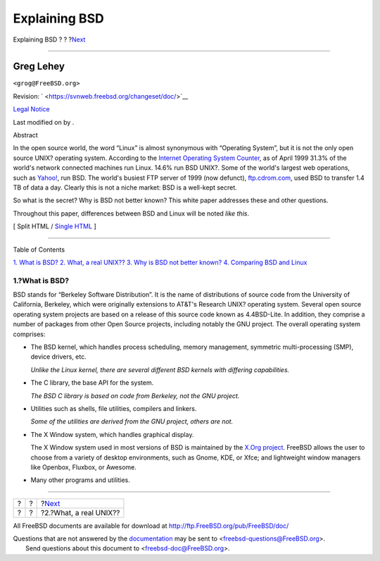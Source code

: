 ==============
Explaining BSD
==============

.. raw:: html

   <div class="navheader">

Explaining BSD
?
?
?\ `Next <what-a-real-unix.html>`__

--------------

.. raw:: html

   </div>

.. raw:: html

   <div class="article" lang="en" lang="en">

.. raw:: html

   <div class="titlepage" xmlns="">

.. raw:: html

   <div>

.. raw:: html

   <div>

.. raw:: html

   </div>

.. raw:: html

   <div>

.. raw:: html

   <div class="author" xmlns="http://www.w3.org/1999/xhtml">

Greg Lehey
~~~~~~~~~~

.. raw:: html

   <div class="affiliation">

.. raw:: html

   <div class="address">

``<grog@FreeBSD.org>``

.. raw:: html

   </div>

.. raw:: html

   </div>

.. raw:: html

   </div>

.. raw:: html

   </div>

.. raw:: html

   <div>

Revision: ` <https://svnweb.freebsd.org/changeset/doc/>`__

.. raw:: html

   </div>

.. raw:: html

   <div>

`Legal Notice <trademarks.html>`__

.. raw:: html

   </div>

.. raw:: html

   <div>

Last modified on by .

.. raw:: html

   </div>

.. raw:: html

   <div>

.. raw:: html

   <div class="abstract" xmlns="http://www.w3.org/1999/xhtml">

.. raw:: html

   <div class="abstract-title">

Abstract

.. raw:: html

   </div>

In the open source world, the word “Linux” is almost synonymous with
“Operating System”, but it is not the only open source UNIX? operating
system. According to the `Internet Operating System
Counter <http://www.leb.net/hzo/ioscount/data/r.9904.txt>`__, as of
April 1999 31.3% of the world's network connected machines run Linux.
14.6% run BSD UNIX?. Some of the world's largest web operations, such as
`Yahoo! <http://www.yahoo.com/>`__, run BSD. The world's busiest FTP
server of 1999 (now defunct), `ftp.cdrom.com <ftp://ftp.cdrom.com/>`__,
used BSD to transfer 1.4 TB of data a day. Clearly this is not a niche
market: BSD is a well-kept secret.

So what is the secret? Why is BSD not better known? This white paper
addresses these and other questions.

Throughout this paper, differences between BSD and Linux will be noted
*like this*.

.. raw:: html

   </div>

.. raw:: html

   </div>

.. raw:: html

   </div>

.. raw:: html

   <div class="docformatnavi">

[ Split HTML / `Single HTML <article.html>`__ ]

.. raw:: html

   </div>

--------------

.. raw:: html

   </div>

.. raw:: html

   <div class="toc">

.. raw:: html

   <div class="toc-title">

Table of Contents

.. raw:: html

   </div>

`1. What is BSD? <index.html#what-is-bsd>`__
`2. What, a real UNIX?? <what-a-real-unix.html>`__
`3. Why is BSD not better known? <why-is-bsd-not-better-known.html>`__
`4. Comparing BSD and Linux <comparing-bsd-and-linux.html>`__

.. raw:: html

   </div>

.. raw:: html

   <div class="sect1">

.. raw:: html

   <div class="titlepage" xmlns="">

.. raw:: html

   <div>

.. raw:: html

   <div>

1.?What is BSD?
---------------

.. raw:: html

   </div>

.. raw:: html

   </div>

.. raw:: html

   </div>

BSD stands for “Berkeley Software Distribution”. It is the name of
distributions of source code from the University of California,
Berkeley, which were originally extensions to AT&T's Research UNIX?
operating system. Several open source operating system projects are
based on a release of this source code known as 4.4BSD-Lite. In
addition, they comprise a number of packages from other Open Source
projects, including notably the GNU project. The overall operating
system comprises:

.. raw:: html

   <div class="itemizedlist">

-  The BSD kernel, which handles process scheduling, memory management,
   symmetric multi-processing (SMP), device drivers, etc.

   *Unlike the Linux kernel, there are several different BSD kernels
   with differing capabilities.*

-  The C library, the base API for the system.

   *The BSD C library is based on code from Berkeley, not the GNU
   project.*

-  Utilities such as shells, file utilities, compilers and linkers.

   *Some of the utilities are derived from the GNU project, others are
   not.*

-  The X Window system, which handles graphical display.

   The X Window system used in most versions of BSD is maintained by the
   `X.Org project <http://www.X.org/>`__. FreeBSD allows the user to
   choose from a variety of desktop environments, such as Gnome, KDE, or
   Xfce; and lightweight window managers like Openbox, Fluxbox, or
   Awesome.

-  Many other programs and utilities.

.. raw:: html

   </div>

.. raw:: html

   </div>

.. raw:: html

   </div>

.. raw:: html

   <div class="navfooter">

--------------

+-----+-----+---------------------------------------+
| ?   | ?   | ?\ `Next <what-a-real-unix.html>`__   |
+-----+-----+---------------------------------------+
| ?   | ?   | ?2.?What, a real UNIX??               |
+-----+-----+---------------------------------------+

.. raw:: html

   </div>

All FreeBSD documents are available for download at
http://ftp.FreeBSD.org/pub/FreeBSD/doc/

| Questions that are not answered by the
  `documentation <http://www.FreeBSD.org/docs.html>`__ may be sent to
  <freebsd-questions@FreeBSD.org\ >.
|  Send questions about this document to <freebsd-doc@FreeBSD.org\ >.
